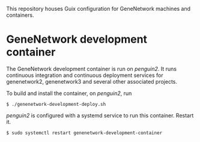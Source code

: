 This repository houses Guix configuration for GeneNetwork machines and
containers.

* GeneNetwork development container

The GeneNetwork development container is run on /penguin2/. It runs
continuous integration and continuous deployment services for
genenetwork2, genenetwork3 and several other associated projects.

To build and install the container, on /penguin2/, run
#+BEGIN_SRC shell
$ ./genenetwork-development-deploy.sh
#+END_SRC

/penguin2/ is configured with a systemd service to run this
container. Restart it.
#+BEGIN_SRC shell
$ sudo systemctl restart genenetwork-development-container
#+END_SRC
